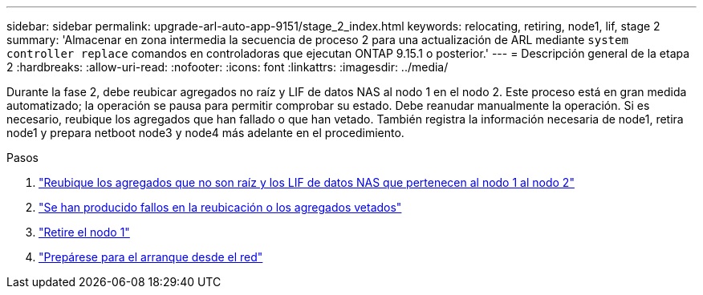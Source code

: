 ---
sidebar: sidebar 
permalink: upgrade-arl-auto-app-9151/stage_2_index.html 
keywords: relocating, retiring, node1, lif, stage 2 
summary: 'Almacenar en zona intermedia la secuencia de proceso 2 para una actualización de ARL mediante `system controller replace` comandos en controladoras que ejecutan ONTAP 9.15.1 o posterior.' 
---
= Descripción general de la etapa 2
:hardbreaks:
:allow-uri-read: 
:nofooter: 
:icons: font
:linkattrs: 
:imagesdir: ../media/


[role="lead"]
Durante la fase 2, debe reubicar agregados no raíz y LIF de datos NAS al nodo 1 en el nodo 2. Este proceso está en gran medida automatizado; la operación se pausa para permitir comprobar su estado. Debe reanudar manualmente la operación. Si es necesario, reubique los agregados que han fallado o que han vetado. También registra la información necesaria de node1, retira node1 y prepara netboot node3 y node4 más adelante en el procedimiento.

.Pasos
. link:relocate_non_root_aggr_nas_data_lifs_node1_node2.html["Reubique los agregados que no son raíz y los LIF de datos NAS que pertenecen al nodo 1 al nodo 2"]
. link:relocate_failed_or_vetoed_aggr.html["Se han producido fallos en la reubicación o los agregados vetados"]
. link:retire_node1.html["Retire el nodo 1"]
. link:prepare_for_netboot.html["Prepárese para el arranque desde el red"]

